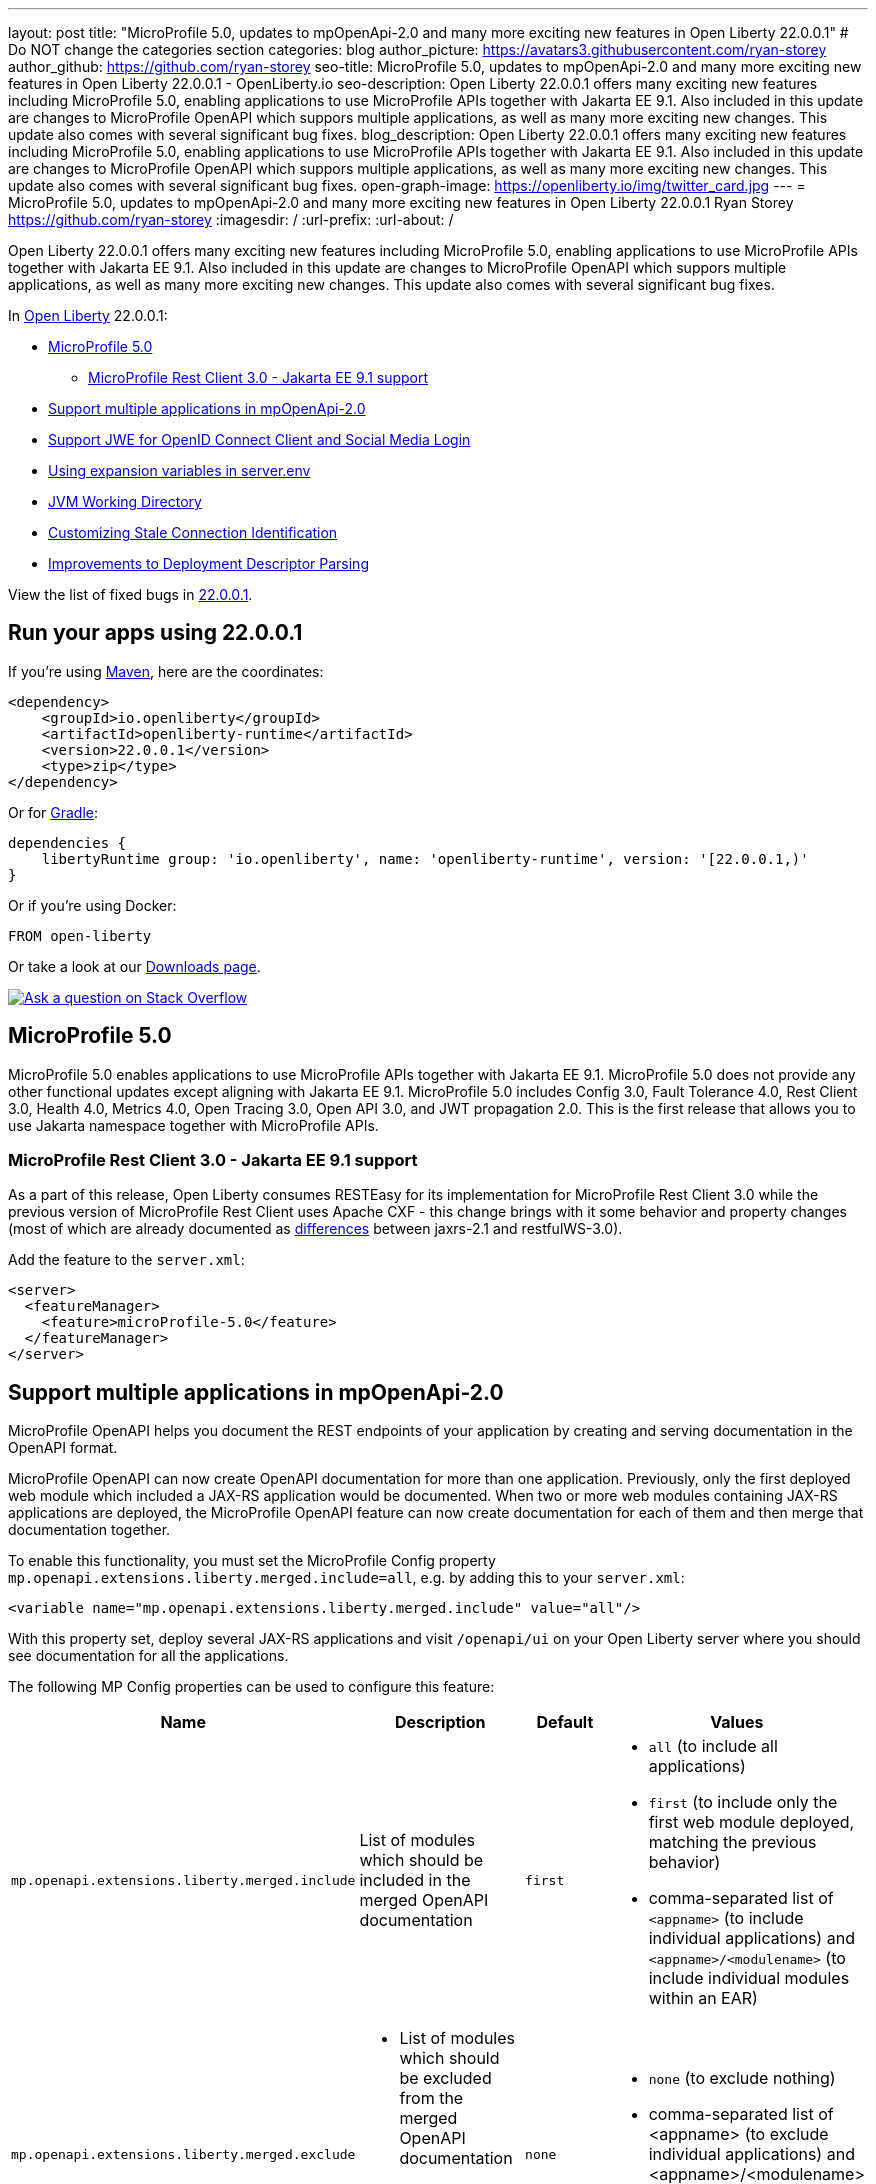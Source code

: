 ---
layout: post
title: "MicroProfile 5.0, updates to mpOpenApi-2.0 and many more exciting new features in Open Liberty 22.0.0.1"
# Do NOT change the categories section
categories: blog
author_picture: https://avatars3.githubusercontent.com/ryan-storey
author_github: https://github.com/ryan-storey
seo-title: MicroProfile 5.0, updates to mpOpenApi-2.0 and many more exciting new features in Open Liberty 22.0.0.1 - OpenLiberty.io
seo-description: Open Liberty 22.0.0.1 offers many exciting new features including MicroProfile 5.0, enabling applications to use MicroProfile APIs together with Jakarta EE 9.1. Also included in this update are changes to MicroProfile OpenAPI which suppors multiple applications, as well as many more exciting new changes. This update also comes with several significant bug fixes.
blog_description: Open Liberty 22.0.0.1 offers many exciting new features including MicroProfile 5.0, enabling applications to use MicroProfile APIs together with Jakarta EE 9.1. Also included in this update are changes to MicroProfile OpenAPI which suppors multiple applications, as well as many more exciting new changes. This update also comes with several significant bug fixes.
open-graph-image: https://openliberty.io/img/twitter_card.jpg
---
= MicroProfile 5.0, updates to mpOpenApi-2.0 and many more exciting new features in Open Liberty 22.0.0.1
Ryan Storey <https://github.com/ryan-storey>
:imagesdir: /
:url-prefix:
:url-about: /
//Blank line here is necessary before starting the body of the post.

Open Liberty 22.0.0.1 offers many exciting new features including MicroProfile 5.0, enabling applications to use MicroProfile APIs together with Jakarta EE 9.1. Also included in this update are changes to MicroProfile OpenAPI which suppors multiple applications, as well as many more exciting new changes. This update also comes with several significant bug fixes.

In link:{url-about}[Open Liberty] 22.0.0.1:

* <<mp5, MicroProfile 5.0>>
** <<mpRestClient, MicroProfile Rest Client 3.0 - Jakarta EE 9.1 support>>
* <<mpOpenApi, Support multiple applications in mpOpenApi-2.0>>
* <<jwe, Support JWE for OpenID Connect Client and Social Media Login>>
* <<expansion_variables, Using expansion variables in server.env>>
* <<jvm, JVM Working Directory>>
* <<stale_connection_identification, Customizing Stale Connection Identification>>
* <<deployment_descriptor_parsing, Improvements to Deployment Descriptor Parsing>>

View the list of fixed bugs in link:https://github.com/OpenLiberty/open-liberty/issues?q=label%3Arelease%3A22.0.0.1+label%3A%22release+bug%22[22.0.0.1].

[#run]
== Run your apps using 22.0.0.1

If you're using link:{url-prefix}/guides/maven-intro.html[Maven], here are the coordinates:

[source,xml]
----
<dependency>
    <groupId>io.openliberty</groupId>
    <artifactId>openliberty-runtime</artifactId>
    <version>22.0.0.1</version>
    <type>zip</type>
</dependency>
----

Or for link:{url-prefix}/guides/gradle-intro.html[Gradle]:

[source,gradle]
----
dependencies {
    libertyRuntime group: 'io.openliberty', name: 'openliberty-runtime', version: '[22.0.0.1,)'
}
----

Or if you're using Docker:

[source]
----
FROM open-liberty
----

// // // // // // // //
// Above:
// Replace the 22.0.0.1 with the Open Liberty release number e.g. 20.0.0.4
// // // // // // // //

Or take a look at our link:{url-prefix}/downloads/[Downloads page].

[link=https://stackoverflow.com/tags/open-liberty]
image::img/blog/blog_btn_stack.svg[Ask a question on Stack Overflow, align="center"]

[#mp5]
== MicroProfile 5.0

MicroProfile 5.0 enables applications to use MicroProfile APIs together with Jakarta EE 9.1. MicroProfile 5.0 does not provide any other functional updates except aligning with Jakarta EE 9.1.  MicroProfile 5.0 includes Config 3.0, Fault Tolerance 4.0, Rest Client 3.0, Health 4.0, Metrics 4.0, Open Tracing 3.0, Open API 3.0, and JWT propagation 2.0. This is the first release that allows you to use Jakarta namespace together with MicroProfile APIs. 

[#mpRestClient]
=== MicroProfile Rest Client 3.0 - Jakarta EE 9.1 support 

As a part of this release, Open Liberty consumes RESTEasy for its implementation for MicroProfile Rest Client 3.0 while the previous version of MicroProfile Rest Client uses Apache CXF - this change brings with it some behavior and property changes (most of which are already documented as link:https://draft-openlibertyio.mybluemix.net/docs/22.0.0.1/reference/jaxrs-dif.html[differences] between jaxrs-2.1 and restfulWS-3.0).

Add the feature to the `server.xml`:

[source, xml]
----
<server>
  <featureManager>
    <feature>microProfile-5.0</feature>
  </featureManager>
</server>
----

[#mpOpenApi]
== Support multiple applications in mpOpenApi-2.0

MicroProfile OpenAPI helps you document the REST endpoints of your application by creating and serving documentation in the OpenAPI format.

MicroProfile OpenAPI can now create OpenAPI documentation for more than one application. Previously, only the first deployed web module which included a JAX-RS application would be documented. When two or more web modules containing JAX-RS applications are deployed, the MicroProfile OpenAPI feature can now create documentation for each of them and then merge that documentation together.

To enable this functionality, you must set the MicroProfile Config property `mp.openapi.extensions.liberty.merged.include=all`, e.g. by adding this to your `server.xml`:

[source, xml]
----
<variable name="mp.openapi.extensions.liberty.merged.include" value="all"/>
----

With this property set, deploy several JAX-RS applications and visit `/openapi/ui` on your Open Liberty server where you should see documentation for all the applications.

The following MP Config properties can be used to configure this feature:

|===
|Name               |Description              |Default               |Values

|`mp.openapi.extensions.liberty.merged.include` | List of modules which should be included in the merged OpenAPI documentation | `first`
a|
* `all` (to include all applications)
* `first` (to include only the first web module deployed, matching the previous behavior)
* comma-separated list of `<appname>` (to include individual applications) and `<appname>/<modulename>` (to include individual modules within an EAR)
|`mp.openapi.extensions.liberty.merged.exclude`
a|
* List of modules which should be excluded from the merged OpenAPI documentation
* Takes priority over the list of included modules
| `none`
a|
* `none` (to exclude nothing)
* comma-separated list of <appname> (to exclude individual applications) and <appname>/<modulename> (to exclude individual modules within an EAR)
|`mp.openapi.extensions.liberty.merged.info`| This property sets the info section of the final Open API document | N/A 
a|
* The value must be a valid OpenAPI info section in JSON format. If this property is set, the info section in the final OpenAPI document is replaced with the value of the property. This replacement is made after any merging is completed.
|===

For more information, refer to the documentation available link:{url-prefix}/docs/latest/documentation-openapi.html#multi-module[here]

[#jwe]
== Support JWE for OpenID Connect Client and Social Media Login

With this release, the OpenID Connect Client 1.0 and Social Media Login 1.0 features support receiving tokens in the JSON Web Encryption (`JWE`) format. A `JWE` is a way to represent encrypted content using `JSON`. In addition to supporting `JWE`, the OpenID Connect Client 1.0 feature provides an option to temporarily cache access token validation results for inbound propagation. Both features add support for the `RS384`, `RS512`, `HS384`, `HS512`, `ES256`, `ES384`, and `ES512` signature algorithms.

Prior to this release, the OpenID Connect Client 1.0 and Social Media Login 1.0 features did not support consuming access or ID tokens in `JWE` format. This limited our interoperability with other `OIDC` clients and providers that use `JWEs` to propagate access tokens or provide identifying information about the authenticated user. With this release, the OpenID Connect Client 1.0 and Social Media Login 1.0 features will be able to interoperate with OpenID Connect Providers that provide `JWE` formatted access and ID tokens.

You can configure a Liberty OpenID Connect Relying Party to process access and ID tokens that are in a `JWE` format. The corresponding OpenID Connect Provider should support creating JWE access or ID tokens.

* Set the OpenID Connect Provider with the OpenID Connect Relying Party's public key that is used to encrypt the Content Encryption Key according to the OpenID Connect Provider's documentation.
* Set the `keyManagementKeyAlias` attribute to the private key alias of the key management key that is used to decrypt the Content Encryption Key of JWE token. The key must exist in the keyStore configured for the SSL configuration referred by the sslRef attribute. For example,
+
[source, xml]
----
<openidConnectClient keyManagementKeyAlias="privateKeyAlias" />
----

Optional: Configure access token cache.
You can configure a Liberty OpenID Connect Relying Party to cache access token validation results for inbound propagation.

* Set the `accessTokenCacheEnabled` attribute to `true`.
* Set the `accessTokenCacheTimeout` attribute to a duration specifying how long an authenticated subject that is created by using a propagated access token is cached.
* Set the `tokenReuse` attribute to `true` if the OpenID Connect Relying Party must cache results for a `JWT` access token that includes a `jti` claim.
+
Although enabling this support may result in a performance improvement, it is recommended that the value for the `accessTokenCacheTimeout` attribute is short to reduce the possibility of a stale result as compared to what a validation call to the OpenID Connect Provider would have produced.

You can also configure Liberty OIDC Social Login to process ID tokens that are in a `JWE` format. The corresponding OpenID Connect Provider should support creating `JWE` ID tokens.

* Set the OpenID Connect Provider with the OIDC Social Login's public key that is used to encrypt the Content Encryption Key according to the OpenID Connect Provider's documentation.
* Set the `keyManagementKeyAlias` attribute to the private key alias of the key management key that is used to decrypt the Content Encryption Key of JWE token. The key must exist in the keyStore configured for the SSL configuration referred by the sslRef attribute. For example,
+
[source, xml]
----
<oidcLogin keyManagementKeyAlias="privateKeyAlias" />
----

The signatureAlgorithm attributes of both elements now support the `RS384`, `RS512`, `HS384`, `HS512`, `ES256`, `ES384`, and `ES512` signature algorithms.

[source, xml]
----
<openidConnectClient signatureAlgorithm="RS384"/>
<oidcLogin signatureAlgorithm="RS384"/>
----

[#expansion_variables]
== Using expansion variables in server.env

This update allows you to specify environment variables in the server.env file on Linux which are resolved when the server starts. This capability already exists on Windows.

Prior to this update, it might be necessary to provide custom packaged servers with hard-coded values in the server.env. Now server.env can consume these values from the system environment.
On Windows this capability already existed, though it was not documented anywhere.

On Windows, this capability is enabled by default and has always existed. Since this is new to all other operating systems, it is necessary to enable the new capability by adding a comment line near the top of the file:

`# enable_variable_expansion`

Environment variables are specified using `${variable_name}` syntax, except on Windows where the syntax is `!variable_name!`
In the examples below the `LOG_FILE` variable is assigned the value of an environment variable. This example changes the name of the log file from the default name of `console.log`.

Example `server.env` on Windows:

[source]
----
keystore_password=XASEvZMKn3wG6XuTaVYFr8C
LOG_FILE=!CONSOLE_LOG!
----

Example `server.env` on Linux:

[source]
----
# enable_variable_expansion
keystore_password=XASEvZMKn3wG6XuTaVYFr8C
LOG_FILE=${CONSOLE_LOG}
----

For more information check out the link:https://openliberty.io/docs/21.0.0.11/reference/config/server-configuration-overview.html[Server configuration overview] and link: https://www.ibm.com/docs/en/was-liberty/core?topic=manually-customizing-liberty-environment[Customizing the Liberty environment] documentation.

[#jvm]
== JVM Working Directory

This enhancement would allow the user to specify the `SERVER_WORKING_DIR` environment variable and set the `JVM` working directory location to something other than the `${WLP_OUTPUT_DIR}/serverName location`. The request from the `RFE` is to NOT make this a fully qualified path for portability purposes. Thus a path that is relative to the `${WLP_OUTPUT_DIR}/serverName` location can be used, as well as, an absolute path(one that contains a `c:\` on Windows, or a `/` on linux based operating systems).

So for example, the user could set the Open Liberty `JVM` output to be added to the `${WLP_OUTPUT_DIR}/serverName/logs` location so that all `JVM` related data would be in with the server log data (relative path example):

`SERVER_WORKING_DIR=logs`

Or the end user could move the information outside of the `${WLP_OUTPUT_DIR}/serverName` location by doing something similar to the following (which would put the data in the `/wlp/usr/servers/logs/` folder and is an absolute path example for Linux based operating systems):

`SERVER_WORKING_DIR=/wlp/usr/servers/logs/`

An absolute path example on on Windows would look similar to the following:

`SERVER_WORKING_DIR=c:\wlp\usr\servers\logs\`

This enhancement gives users more flexibility regarding the location of the Open Liberty JVM output.

NOTE: This function is being implemented at the scripting level and will not support property substitution values as part of the `SERVER_WORKING_DIR` environment variable.

[#stale_connection_identification]
== Customizing Stale Connection Identification

Open Liberty maintains a pool of `JDBC` connections to improve performance. It is necessary for Open Liberty to be able to identify when connections have become stale and are no longer usable so that such connections can be removed from the pool. Open Liberty leverages multiple standards made available by the `JDBC` and `SQL` specifications, as well as relying on some built-in knowledge of vendor-specific behavior for some `JDBC` drivers in order to achieve this.

Not all `JDBC` drivers completely follow the `JDBC`/`SQL` specifications in identifying stale connections. If you are using such a `JDBC` driver, it is now possible for you to provide additional configuration for a data source that helps identify the vendor-specific `SQL` states and error codes that are raised by the `JDBC` driver, enabling Liberty to better maintain the connection pool.

Configure one or more `<identifyException>` subelements under `<dataSource>` to provide the `SQLException` identification detail.

[source, xml]
----
<featureManager>
  <feature>jdbc-4.2</feature>
  <feature>jndi-1.0</feature>
  ... other features
</featureManager>

<dataSource id="DefaultDataSource" jndiName="jdbc/myDataSource">
    <jdbcDriver libraryRef="myJDBCLib"/>
    <properties databaseName="TESTDB" serverName="localhost" portNumber="1234"/>
    <!-- identify the following as stale connections, -->
    <identifyException sqlState="08000" as="StaleConnection"/>
    <identifyException errorCode="2468" as="StaleConnection"/>
    <!-- remove built-in identification of SQL state S1000 -->
    <identifyException sqlState="S1000" as="None"/>
</dataSource>

<library id="myJDBCLib">
    <file name="C:/drivers/some-jdbc-driver.jar"/>
</library>
----


[#deployment_descriptor_parsing]
== Improvements to Deployment Descriptor Parsing

This update updates the parsing of application deployment descriptor resources and updates the parsing of application bindings and extensions resources. These resources are `XML` format files which provide metadata for the application. Deployment descriptors are community defined, and include `XML` files `application.xml`, `ejb-jar.xml`, `web.xml`, `application-client.xml` and `ra.xml`. Bindings and extensions resources are in addition to the community defined resources, and are vendor specific. IBM defined bindings and extensions resources include `ibm-application-bnd.xml`, `ibm-application-ext.xml`, and several others. This update modifies the parsing of these `XML` resources in two ways. First, by relaxing rules relating to the header elements of the resources. The parsing rules were relaxed, allowing `XML` resources to have less header information than was previously required. Before the update, several header elements were required. After the update, only a version or a `namespace-URI` value are required. Second, this update improves the error messages which are displayed if there are problems parsing a resource. Error messages are now more specific, and contain more accurate information which describes where the errors occurred.

[#bugs]
== Notable bugs fixed in this release

We’ve spent some time fixing bugs. The following sections describe just some of the issues resolved in this release. If you’re interested, here’s the  link:https://github.com/OpenLiberty/open-liberty/issues?q=label%3Arelease%3A22.0.0.1+label%3A%22release+bug%22[full list of bugs fixed in 22.0.0.1].

*link:https://github.com/OpenLiberty/open-liberty/issues/19631[featureUtility installServerFeature fails when user feature is listed]
+
featureUtility installServerFeatures previously contained bugs when the user configured a product extension in their server.xml, e.g.
+
[source, xml]
----
<feature>myExt:userfeature-1.0</feature>
----
+
If the user feature file doesn't contain the following regex (Liberty version), `\\d\\d\\.\\d\\.\\d\\.\\d\\.esa`, the user feature would not be installed to the defined product extension. The user feature doesn't need to have the same version as the Liberty version.
The tool didn't fetch the installed features properly.
Changes have been made to the underlying code to ensure that the feature name is extracted correctly from the filename.

*link:https://github.com/OpenLiberty/open-liberty/issues/19589[ArrayIndexOutOfBoundsException during startup with mpOpenApi]
+
During startup, `mpOpenApi` uses `jandex` to index classes and the following exception was observed in link:https://github.com/IBM/FHIR/issues/3092[IBM/FHIR#3092]:
+
[source]
----
java.lang.ArrayIndexOutOfBoundsException: Index 0 out of bounds for length 0
	at org.jboss.jandex.Indexer.updateTypeTarget(Indexer.java:1120)
	at org.jboss.jandex.Indexer.updateTypeTargets(Indexer.java:842)
	at org.jboss.jandex.Indexer.index(Indexer.java:1970)
	at io.openliberty.microprofile.openapi20.utils.IndexUtils.indexContainer(IndexUtils.java:110)
	at io.openliberty.microprofile.openapi20.utils.IndexUtils.indexContainer(IndexUtils.java:122)
  ...
----
+
This exception should not occur, however this was an issue in `jandex` which was fixed in version 2.4.1, therefore we fixed this issue by updating `jandex` to version 2.4.1.

*link:https://github.com/OpenLiberty/open-liberty/issues/19585[Classes are still indexed by mpOpenAPI when mp.openapi.scan.disable=true]
+
When the config option `mp.openapi.scan.disable=true`, application classes were still indexed using Jandex even though the result is discarded and isn't used to generate the OpenAPI document.
This was unhelpful since scanning is a relatively slow operation. We expect classes to not be scanned at all. A fix has been implemented so that classes are not scanned at all when scanning is disabled.

*link:https://github.com/OpenLiberty/open-liberty/issues/19567[Memory Leak with mpJWT]
+
When using `JWTs` to authenticate into a server, there was a chance a memory leak would occur after running for a long time leading to an `OutOfMemory` error. A workaround was to disable the `authCache` by adding the following to the server.xml.
+
[source, xml]
----
<authentication id="Basic" cacheEnabled="false" />
----
+
In this case, the `HashMap` in `AuthenticationGuard` never had entries removed from it because the key used for the put (`hashtableAuthData`) is different from the key used later to see if it should be removed (`authenticationData`). This eventually leads to a large `HashMap` and OOM Error. The change here to fix the issue was to make sure the same key is used in `relinquishAccess` that was used in `requestAccess`, which ensures that entries are removed from the `HashMap`.

*link:https://github.com/OpenLiberty/open-liberty/issues/19547[New HTTP/2 streams still accepted while server is closing]
+
Due to an oversight in a previous fix, HTTP/2 streams could still be accepted after the server shutdown process begins.
This would happen during server shutdown, with a quiesce timeout active, and an HTTP/2 connection actively generating new streams. As long as new streams keep the connection open during the quiesce timeout, the quiesce warning message would be invoked. A similar warning would be logged:
+
[source]
----
CWWKE1106W: 1 shutdown operations did not complete during the quiesce period.
----
+
During quiesce, connections should begin closing down. In HTTP/1.1 this implies disabling keep-alive. In HTTP/2, sending a GOAWAY once quiesce begins. We have worked on improving the HTTP/2 server shutdown behaviour to fix this issue.

*link:https://github.com/OpenLiberty/open-liberty/issues/19522[Unresolved gRPC bundles in feature when used alongside servlet-5.0]
+
Previously, the components within the `grpc` monitor bundles did not properly resolve when running on the EE9 `servlet-5.0` feature. This bug occured during when `gRPC` is running on `servlet-5.0` and some monitoring feature is enabled. For instance, this bug would occur with `grpc-1.0` and `mpMetrics-4.0`. This bug was fixed by updating the range of `io.grpc` versions for EE9.

*link:https://github.com/OpenLiberty/open-liberty/issues/19433[JNDI lookup to CORBA URL can hang]
+
A naming lookup that results in the first call to the CORBA COSNaming NameService service should cause the service to be activated. However previously, if two concurrent naming lookups found the service not yet activated, a race condition could have occured, and one of the calls could have hung.
This happened because the activator incorrectly propagates an exception:
+
`org.omg.PortableServer.POAPackage.AdapterAlreadyExists`
+
The `NamingServiceAdapterActivator` should simply return `false` to indicate that activation failed.
One call should activate the service and use it, and the other call should use the already-activated service. Both calls should succeed. A fix has been implemented to solve this issue.

== Get Open Liberty 22.0.0.1 now

Available through <<run,Maven, Gradle, Docker, and as a downloadable archive>>.
